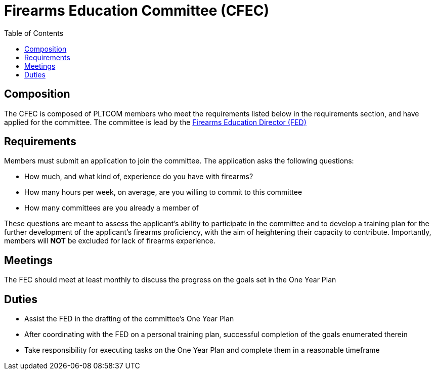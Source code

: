 = Firearms Education Committee (CFEC)
// Title of committee goes here
:toc:

== Composition
// Use this space to describe who the committee is composed of
The CFEC is composed of PLTCOM members who meet the requirements listed below in the requirements section, and have applied for the committee. The committee is lead by the <<Firearms_Education_Director.adoc#,Firearms Education Director (FED)>>

== Requirements
// This section should describe the requirements that need to be met to join  this committee. For national or regional committees, include this section:
// Joining this committee requires you fulfill the requirements listed here (link to relevant chapter committee director)

Members must submit an application to join the committee. The application asks the following questions:

* How much, and what kind of, experience do you have with firearms?
* How many hours per week, on average, are you willing to commit to this committee
* How many committees are you already a member of

These questions are meant to assess the applicant's ability to participate in the committee and to develop a training plan for the further development of the applicant's firearms proficiency, with the aim of heightening their capacity to contribute. Importantly, members will **NOT** be excluded for lack of firearms experience.

== Meetings
// Describe the typical meeting and the frequency
The FEC should meet at least monthly to discuss the progress on the goals set in the One Year Plan

== Duties
// Describe the duties of members on this committee

* Assist the FED in the drafting of the committee's One Year Plan
* After coordinating with the FED on a personal training plan, successful completion of the goals enumerated therein
* Take responsibility for executing tasks on the One Year Plan and complete them in a reasonable timeframe
